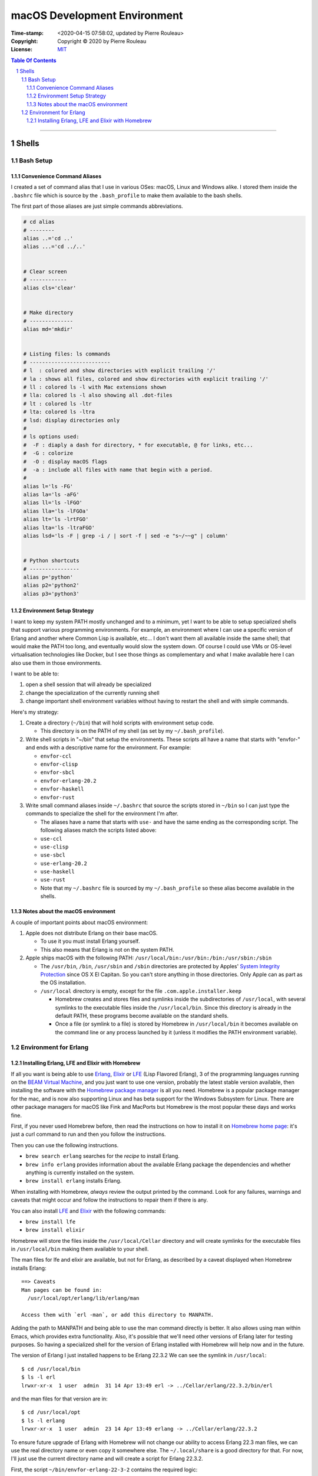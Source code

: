 =============================
macOS Development Environment
=============================

:Time-stamp: <2020-04-15 07:58:02, updated by Pierre Rouleau>
:Copyright: Copyright © 2020 by Pierre Rouleau
:License: `MIT <../LICENSE>`_

.. contents::  **Table Of Contents**
.. sectnum::

-----------------------------------------------------------------------------------------


Shells
======

Bash Setup
----------


Convenience Command Aliases
~~~~~~~~~~~~~~~~~~~~~~~~~~~

I created a set of command alias that I use in various OSes: macOS, Linux and
Windows alike.  I stored them inside the ``.bashrc`` file which is source
by the ``.bash_profile`` to make them available to the bash shells.

The first part of those aliases are just simple commands abbreviations.

.. code:: bash


          # cd alias
          # --------
          alias ..='cd ..'
          alias ...='cd ../..'


          # Clear screen
          # ------------
          alias cls='clear'


          # Make directory
          # --------------
          alias md='mkdir'


          # Listing files: ls commands
          # --------------------------
          # l  : colored and show directories with explicit trailing '/'
          # la : shows all files, colored and show directories with explicit trailing '/'
          # ll : colored ls -l with Mac extensions shown
          # lla: colored ls -l also showing all .dot-files
          # lt : colored ls -ltr
          # lta: colored ls -ltra
          # lsd: display directories only
          #
          # ls options used:
          #  -F : diaply a dash for directory, * for executable, @ for links, etc...
          #  -G : colorize
          #  -O : display macOS flags
          #  -a : include all files with name that begin with a period.
          #
          alias l='ls -FG'
          alias la='ls -aFG'
          alias ll='ls -lFGO'
          alias lla='ls -lFGOa'
          alias lt='ls -lrtFGO'
          alias lta='ls -ltraFGO'
          alias lsd='ls -F | grep -i / | sort -f | sed -e "s~/~~g" | column'


          # Python shortcuts
          # ----------------
          alias p='python'
          alias p2='python2'
          alias p3='python3'


Environment Setup Strategy
~~~~~~~~~~~~~~~~~~~~~~~~~~

I want to keep my system PATH mostly unchanged and to a minimum, yet I want to
be able to setup specialized shells that support various programming
environments.  For example, an environment where I can use a specific version
of Erlang and another where Common Lisp is available, etc...  I don't want
them all available inside the same shell; that would make the PATH too long,
and eventually would slow the system down.  Of course I could use VMs or
OS-level virtualisation technologies like Docker, but I see those things as
complementary and what I make available here I can also use them in those
environments.

I want to be able to:

#. open a shell session that will already be specialized
#. change the specialization of the currently running shell
#. change important shell environment variables without having to restart the
   shell and with simple commands.

Here's my strategy:

#. Create a directory (``~/bin``) that will hold scripts with
   environment setup code.

   - This directory is on the PATH of my shell (as set by my
     ``~/.bash_profile``).

#. Write shell scripts in "~/bin" that setup the environments.
   These scripts all have a name that starts with "envfor-" and ends with a
   descriptive name for the environment.  For example:

   - ``envfor-ccl``
   - ``envfor-clisp``
   - ``envfor-sbcl``
   - ``envfor-erlang-20.2``
   - ``envfor-haskell``
   - ``envfor-rust``

#. Write small command aliases inside ``~/.bashrc`` that source the scripts
   stored in ``~/bin`` so I can just type the commands to specialize the shell
   for the environment I'm after.

   - The aliases have a name that starts with ``use-`` and have the same
     ending as the corresponding script.  The following aliases match the
     scripts listed above:

   - ``use-ccl``
   - ``use-clisp``
   - ``use-sbcl``
   - ``use-erlang-20.2``
   - ``use-haskell``
   - ``use-rust``

   - Note that my ``~/.bashrc`` file is sourced by my ``~/.bash_profile`` so these alias
     become available in the shells.

Notes about the macOS environment
~~~~~~~~~~~~~~~~~~~~~~~~~~~~~~~~~

A couple of important points about macOS environment:

#. Apple does not distribute Erlang on their base macOS.

   - To use it you must install Erlang yourself.
   - This also means that Erlang is not on the system PATH.

#. Apple ships macOS with the following PATH: ``/usr/local/bin:/usr/bin:/bin:/usr/sbin:/sbin``

   - The ``/usr/bin``, ``/bin``, ``/usr/sbin`` and ``/sbin`` directories are
     protected by Apples' `System Integrity Protection`_ since OS X El
     Capitan.  So you can't store anything in those directories.  Only Apple
     can as part as the OS installation.

   - ``/usr/local`` directory is empty, except for the file ``.com.apple.installer.keep``

     - Homebrew creates and stores files and symlinks inside the
       subdirectories of ``/usr/local``, with several symlinks to the
       executable files inside the ``/usr/local/bin``.  Since this directory
       is already in the default PATH, these programs become available on the
       standard shells.
     - Once a file (or symlink to a file) is stored by Homebrew in
       ``/usr/local/bin`` it becomes available on the command line or any
       process launched by it (unless it modifies the PATH environment variable).

.. _System Integrity Protection: https://en.wikipedia.org/wiki/System_Integrity_Protection



Environment for Erlang
----------------------

Installing Erlang, LFE and Elixir with Homebrew
~~~~~~~~~~~~~~~~~~~~~~~~~~~~~~~~~~~~~~~~~~~~~~~

If all you want is being able to use Erlang_, Elixir_ or LFE_ (Lisp Flavored
Erlang), 3 of the programming languages running on the
`BEAM Virtual Machine`_, and you just want to use one version, probably the
latest stable version available, then installing the software with the
`Homebrew package manager`_ is all you need.  Homebrew is a popular package
manager for the mac, and is now also supporting Linux and has beta support for
the Windows Subsystem for Linux.  There are other package managers for macOS
like Fink and MacPorts but Homebrew is the most popular these days and works
fine.

First, if you never used Homebrew before, then  read the
instructions on how to install it on `Homebrew home page`_: it's just a curl
command to run and then you follow the instructions.

Then you can use the following instructions.

- ``brew search erlang``  searches for the *recipe* to install Erlang.
- ``brew info erlang`` provides information about the available Erlang package
  the dependencies and whether anything is currently installed on the system.
- ``brew install erlang`` installs Erlang.

When installing with Homebrew, *always* review the output printed by the
command. Look for any failures, warnings and caveats that might occur and
follow the instructions to repair them if there is any.

You can also install LFE_ and Elixir_ with the following commands:

- ``brew install lfe``
- ``brew install elixir``

Homebrew will store the files inside the ``/usr/local/Cellar`` directory and
will create symlinks for the executable files in ``/usr/local/bin`` making
them available to your shell.

The man files for lfe and elixir are available, but not for Erlang, as
described by a caveat displayed when Homebrew installs Erlang::

        ==> Caveats
        Man pages can be found in:
          /usr/local/opt/erlang/lib/erlang/man

        Access them with `erl -man`, or add this directory to MANPATH.

Adding the path to MANPATH and being able to use the man command directly is
better.  It also allows using man within Emacs, which provides extra
functionality.   Also, it's possible that we'll need other versions of Erlang
later for testing purposes.  So having a specialized shell for the version of
Erlang installed with Homebrew will help now and in the future.

The version of Erlang I just installed happens to be Erlang 22.3.2
We can see the symlink in ``/usr/local``::

    $ cd /usr/local/bin
    $ ls -l erl
    lrwxr-xr-x  1 user  admin  31 14 Apr 13:49 erl -> ../Cellar/erlang/22.3.2/bin/erl

and the man files for that version are in::

    $ cd /usr/local/opt
    $ ls -l erlang
    lrwxr-xr-x  1 user  admin  23 14 Apr 13:49 erlang -> ../Cellar/erlang/22.3.2

To ensure future upgrade of Erlang with Homebrew will not change our ability
to access Erlang 22.3 man files, we can use the real directory name or even
copy it somewhere else.  The ``~/.local/share`` is a good directory for that. For
now, I'll just use the current directory name and will create a script for
Erlang 22.3.2.

First, the script ``~/bin/envfor-erlang-22-3-2`` contains the required logic:

.. code:: bash

    #!/usr/bin/env bash
    # -----------------------------------------------------------------------------
    # Install the environment for Erlang 22.3.2
    #
    # This file *must* be sourced.
    #
    # The easiest way to use it is to execute: use-erlang
    #
    #
    # It sets up:
    # - the executable path for Erlang 22.3.2 (in fact nothing done; it's already there)
    # - the MANPATH for Erlang 22.3.2 man pages (while keeping access for others)
    # - DIR_ERLANG_DEV environment variable: flag and root of Erlang developed code
    #
    # This protects against multiple execution (via the DIR_ERLANG_DEV envvar).
    #
    # Assumes Erlang 22.3.2 installed with Homebrew:
    # - Erlang 22.3.2 executable files are accessible via symlinks in /usr/local/bin/
    # - Erlang 22.3.2 man files are located in /usr/local/Cellar/erlang/22.3.2/lib/erlang/man

    # -----------------------------------------------------------------------------
    if [ "$DIR_ERLANG_DEV" == "" ]; then
        export DIR_ERLANG_DEV="$HOME/dev/erlang"
        MANPATH=`manpath`:/usr/local/Cellar/erlang/22.3.2/lib/erlang/man
        export MANPATH
        echo "+ Erlang 22.3.2 environment set."
    else
        echo "! Erlang environment was already set for this shell: nothing done this time."
    fi

    # -----------------------------------------------------------------------------


Then, to simplify executing the script, the following alias is stored inside
the ``~/.basrc`` file:

.. code:: bash

          alias use-erlang='source envfor-erlang-22-3-2'

With these it is now possible to activate a Bash shell to get all it needs, as
is shown in the following session:

.. code:: bash

          >computer@[~]
          > man -w erl
          No manual entry for erl
          >computer@[~]
          > which erl
          /usr/local/bin/erl
          >computer@[~]
          > use-erlang
          + Erlang 22.3.2 environment set.
          >computer@[~]
          > which erl
          /usr/local/bin/erl
          >computer@[~]
          > man -w erl
          /usr/local/Cellar/erlang/22.3.2/lib/erlang/man/man1/erl.1
          >computer@[~]
          > man -w lists
          /usr/local/Cellar/erlang/22.3.2/lib/erlang/man/man3/lists.3
          >computer@[~]
          >

And then we can run the Erlang shell, using the ``code:root_dir()`` function
to display the root of the Erlang executable:

.. code:: bash

        >computer@[~]
        > erl
        Erlang/OTP 22 [erts-10.7.1] [source] [64-bit] [smp:8:8] [ds:8:8:10] [async-threads:1] [hipe] [dtrace]

        Eshell V10.7.1  (abort with ^G)
        1> code:root_dir().
        "/usr/local/Cellar/erlang/22.3.2/lib/erlang"
        2>
        2> q().
        ok
        3> >computer@[~]
        >


.. _Erlang:
.. _Erlang programming language: https://github.com/pierre-rouleau/about-erlang/blob/master/README.rst
.. _BEAM Virtual Machine:        https://en.wikipedia.org/wiki/BEAM_(Erlang_virtual_machine)
.. _Elixir:                      https://en.wikipedia.org/wiki/Elixir_(programming_language)
.. _LFE:                         https://en.wikipedia.org/wiki/LFE_(programming_language)
.. _Homebrew package manager:    https://en.wikipedia.org/wiki/Homebrew_(package_manager)
.. _Homebrew home page:          https://brew.sh



..
   -----------------------------------------------------------------------------



    The following scripts and alias allow me to create various environments for the
    `Erlang programming language`_,


-----------------------------------------------------------------------------------------
